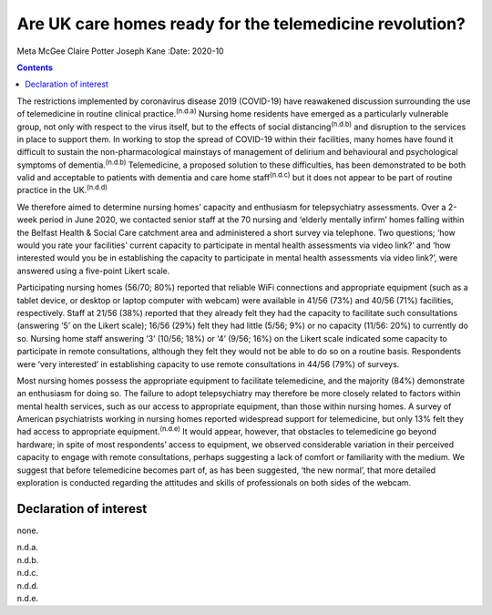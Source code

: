 ========================================================
Are UK care homes ready for the telemedicine revolution?
========================================================

Meta McGee
Claire Potter
Joseph Kane
:Date: 2020-10


.. contents::
   :depth: 3
..

The restrictions implemented by coronavirus disease 2019 (COVID-19) have
reawakened discussion surrounding the use of telemedicine in routine
clinical practice.\ :sup:`(n.d.a)` Nursing home residents have emerged
as a particularly vulnerable group, not only with respect to the virus
itself, but to the effects of social distancing\ :sup:`(n.d.b)` and
disruption to the services in place to support them. In working to stop
the spread of COVID-19 within their facilities, many homes have found it
difficult to sustain the non-pharmacological mainstays of management of
delirium and behavioural and psychological symptoms of
dementia.\ :sup:`(n.d.b)` Telemedicine, a proposed solution to these
difficulties, has been demonstrated to be both valid and acceptable to
patients with dementia and care home staff\ :sup:`(n.d.c)` but it does
not appear to be part of routine practice in the UK.\ :sup:`(n.d.d)`

We therefore aimed to determine nursing homes’ capacity and enthusiasm
for telepsychiatry assessments. Over a 2-week period in June 2020, we
contacted senior staff at the 70 nursing and ‘elderly mentally infirm’
homes falling within the Belfast Health & Social Care catchment area and
administered a short survey via telephone. Two questions; ‘how would you
rate your facilities' current capacity to participate in mental health
assessments via video link?’ and ‘how interested would you be in
establishing the capacity to participate in mental health assessments
via video link?’, were answered using a five-point Likert scale.

Participating nursing homes (56/70; 80%) reported that reliable WiFi
connections and appropriate equipment (such as a tablet device, or
desktop or laptop computer with webcam) were available in 41/56 (73%)
and 40/56 (71%) facilities, respectively. Staff at 21/56 (38%) reported
that they already felt they had the capacity to facilitate such
consultations (answering ‘5’ on the Likert scale); 16/56 (29%) felt they
had little (5/56; 9%) or no capacity (11/56: 20%) to currently do so.
Nursing home staff answering ‘3’ (10/56; 18%) or ‘4’ (9/56; 16%) on the
Likert scale indicated some capacity to participate in remote
consultations, although they felt they would not be able to do so on a
routine basis. Respondents were ‘very interested’ in establishing
capacity to use remote consultations in 44/56 (79%) of surveys.

Most nursing homes possess the appropriate equipment to facilitate
telemedicine, and the majority (84%) demonstrate an enthusiasm for doing
so. The failure to adopt telepsychiatry may therefore be more closely
related to factors within mental health services, such as our access to
appropriate equipment, than those within nursing homes. A survey of
American psychiatrists working in nursing homes reported widespread
support for telemedicine, but only 13% felt they had access to
appropriate equipment.\ :sup:`(n.d.e)` It would appear, however, that
obstacles to telemedicine go beyond hardware; in spite of most
respondents’ access to equipment, we observed considerable variation in
their perceived capacity to engage with remote consultations, perhaps
suggesting a lack of comfort or familiarity with the medium. We suggest
that before telemedicine becomes part of, as has been suggested, ‘the
new normal’, that more detailed exploration is conducted regarding the
attitudes and skills of professionals on both sides of the webcam.

.. _nts1:

Declaration of interest
=======================

none.

.. container:: references csl-bib-body hanging-indent
   :name: refs

   .. container:: csl-entry
      :name: ref-ref1

      n.d.a.

   .. container:: csl-entry
      :name: ref-ref2

      n.d.b.

   .. container:: csl-entry
      :name: ref-ref3

      n.d.c.

   .. container:: csl-entry
      :name: ref-ref4

      n.d.d.

   .. container:: csl-entry
      :name: ref-ref5

      n.d.e.
